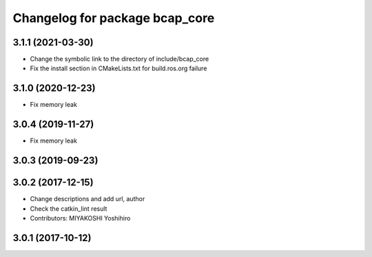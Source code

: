 ^^^^^^^^^^^^^^^^^^^^^^^^^^^^^^^
Changelog for package bcap_core
^^^^^^^^^^^^^^^^^^^^^^^^^^^^^^^

3.1.1 (2021-03-30)
------------------
* Change the symbolic link to the directory of include/bcap_core
* Fix the install section in CMakeLists.txt for build.ros.org failure

3.1.0 (2020-12-23)
------------------
* Fix memory leak

3.0.4 (2019-11-27)
------------------
* Fix memory leak

3.0.3 (2019-09-23)
------------------

3.0.2 (2017-12-15)
------------------
* Change descriptions and add url, author
* Check the catkin_lint result
* Contributors: MIYAKOSHI Yoshihiro

3.0.1 (2017-10-12)
------------------
